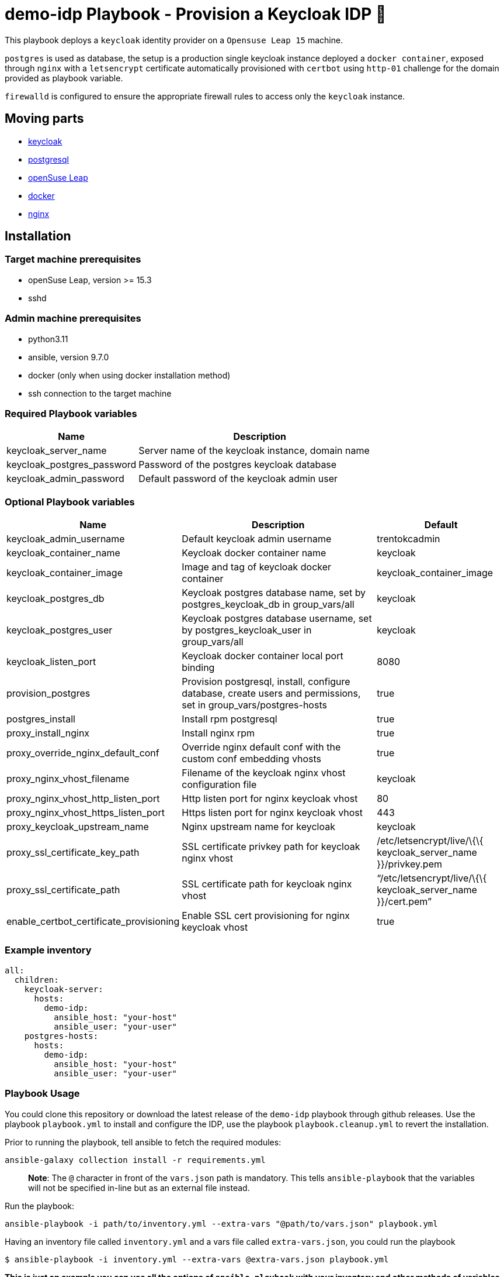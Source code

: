 = demo-idp Playbook - Provision a Keycloak IDP 🔐

This playbook deploys a `+keycloak+` identity provider on a
`+Opensuse Leap 15+` machine.

`+postgres+` is used as database, the setup is a production single
keycloak instance deployed a `+docker container+`, exposed through
`+nginx+` with a `+letsencrypt+` certificate automatically provisioned
with `+certbot+` using `+http-01+` challenge for the domain provided as
playbook variable.

`+firewalld+` is configured to ensure the appropriate firewall rules to
access only the `+keycloak+` instance.

== Moving parts

* https://www.keycloak.org/[keycloak]
* https://www.postgresql.org/[postgresql]
* https://get.opensuse.org/leap[openSuse Leap]
* https://www.docker.com/get-started[docker]
* https://nginx.org/[nginx]

== Installation

=== Target machine prerequisites

* openSuse Leap, version >= 15.3
* sshd

=== Admin machine prerequisites

* python3.11
* ansible, version 9.7.0
* docker (only when using docker installation method)
* ssh connection to the target machine

=== Required Playbook variables

[width="100%",cols="35%,65%",options="header",]
|===
|Name |Description
|keycloak_server_name |Server name of the keycloak instance, domain name
|keycloak_postgres_password |Password of the postgres keycloak database
|keycloak_admin_password |Default password of the keycloak admin user
|===

=== Optional Playbook variables

[width="100%",cols="19%,53%,28%",options="header",]
|===
|Name |Description |Default
|keycloak_admin_username |Default keycloak admin username |trentokcadmin

|keycloak_container_name |Keycloak docker container name |keycloak

|keycloak_container_image |Image and tag of keycloak docker container
|keycloak_container_image

|keycloak_postgres_db |Keycloak postgres database name, set by
postgres_keycloak_db in group_vars/all |keycloak

|keycloak_postgres_user |Keycloak postgres database username, set by
postgres_keycloak_user in group_vars/all |keycloak

|keycloak_listen_port |Keycloak docker container local port binding
|8080

|provision_postgres |Provision postgresql, install, configure database,
create users and permissions, set in group_vars/postgres-hosts |true

|postgres_install |Install rpm postgresql |true

|proxy_install_nginx |Install nginx rpm |true

|proxy_override_nginx_default_conf |Override nginx default conf with the
custom conf embedding vhosts |true

|proxy_nginx_vhost_filename |Filename of the keycloak nginx vhost
configuration file |keycloak

|proxy_nginx_vhost_http_listen_port |Http listen port for nginx keycloak
vhost |80

|proxy_nginx_vhost_https_listen_port |Https listen port for nginx
keycloak vhost |443

|proxy_keycloak_upstream_name |Nginx upstream name for keycloak
|keycloak

|proxy_ssl_certificate_key_path |SSL certificate privkey path for
keycloak nginx vhost |/etc/letsencrypt/live/\{\{ keycloak_server_name
}}/privkey.pem

|proxy_ssl_certificate_path |SSL certificate path for keycloak nginx
vhost |"`/etc/letsencrypt/live/\{\{ keycloak_server_name }}/cert.pem`"

|enable_certbot_certificate_provisioning |Enable SSL cert provisioning
for nginx keycloak vhost |true
|===

=== Example inventory

[source,yaml]
----
all:
  children:
    keycloak-server:
      hosts:
        demo-idp:
          ansible_host: "your-host"
          ansible_user: "your-user"
    postgres-hosts:
      hosts:
        demo-idp:
          ansible_host: "your-host"
          ansible_user: "your-user"
----

=== Playbook Usage

You could clone this repository or download the latest release of the
`+demo-idp+` playbook through github releases. Use the playbook
`+playbook.yml+` to install and configure the IDP, use the playbook
`+playbook.cleanup.yml+` to revert the installation.

Prior to running the playbook, tell ansible to fetch the required
modules:

....
ansible-galaxy collection install -r requirements.yml
....

____
*Note*: The `+@+` character in front of the `+vars.json+` path is
mandatory. This tells `+ansible-playbook+` that the variables will not
be specified in-line but as an external file instead.
____

Run the playbook:

....
ansible-playbook -i path/to/inventory.yml --extra-vars "@path/to/vars.json" playbook.yml
....

Having an inventory file called `+inventory.yml+` and a vars file called
`+extra-vars.json+`, you could run the playbook

[source,bash]
----
$ ansible-playbook -i inventory.yml --extra-vars @extra-vars.json playbook.yml
----

*This is just an example you can use all the options of
`+ansible-playbook+` with your inventory and other methods of variables
injection.*

=== Playbook Usage - Docker container

You can use the docker image
`+ghcr.io/trento-project/werkzeugkoffer-demo-idp:rolling+`, to run both
playbooks, the image contains the playbook files ready to be provisioned
and all the necessary dependencies at the right version.

The docker image assumes you mount an `+inventory+` file and an
`+extra-vars+` file.

Mounting your ssh socket will enable you to access the remote machines
like in your local environment.

Assuming you have in the current folder a file called `+inventory.yml+`
and `+extra-vars.json+`

[source,bash]
----
docker run \
    -e "SSH_AUTH_SOCK=/ssh-agent" \
    -v $(pwd)/inventory.yml:/playbook/inventory.yml \
    -v $(pwd)/extra-vars.json:/playbook/extra-vars.json \
    -v $SSH_AUTH_SOCK:/ssh-agent \
    ghcr.io/trento-project/werkzeugkoffer-demo-idp:rolling /playbook/inventory.yml /playbook/extra-vars.json
----

==== OSX Docker

[source,bash]
----
docker run \
    -e "SSH_AUTH_SOCK=/ssh-agent" \
    -v $(pwd)/inventory.yml:/playbook/inventory.yml \
    -v $(pwd)/extra-vars.json:/playbook/extra-vars.json \
    -v /run/host-services/ssh-auth.sock:/ssh-agent \
    ghcr.io/trento-project/werkzeugkoffer-demo-idp:rolling /playbook/inventory.yml /playbook/extra-vars.json
----
